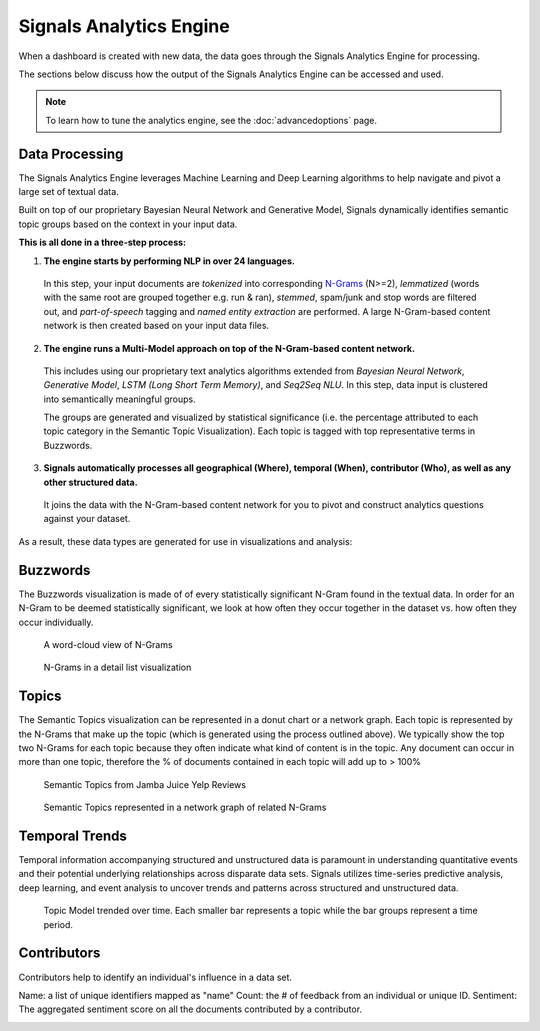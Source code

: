 Signals Analytics Engine
========================


When a dashboard is created with new data, the data goes through the Signals Analytics Engine for processing.


.. image:: journey.png


The sections below discuss how the output of the Signals Analytics Engine can be accessed and used.


.. Note:: To learn how to tune the analytics engine, see the :doc:`advancedoptions` page.


Data Processing
~~~~~~~~~~~~~~~

The Signals Analytics Engine leverages Machine Learning and Deep Learning algorithms to help navigate and pivot a large set of textual data.


Built on top of our proprietary Bayesian Neural Network and Generative Model, Signals dynamically identifies semantic topic groups based on the context in your input data.


**This is all done in a three-step process:**

1. **The engine starts by performing NLP in over 24 languages.**


  In this step, your input documents are *tokenized* into corresponding `N-Grams`_ (N>=2), *lemmatized* (words with the same root are grouped together e.g. run & ran), *stemmed*, spam/junk and stop words are filtered out, and *part-of-speech* tagging and *named entity extraction* are performed. A large N-Gram-based content network is then created based on your input data files. 

.. _N-Grams: https://en.wikipedia.org/wiki/N-gram


2. **The engine runs a Multi-Model approach on top of the N-Gram-based content network.**


  This includes using our proprietary text analytics algorithms extended from *Bayesian Neural Network*, *Generative Model*, *LSTM (Long Short Term Memory)*, and *Seq2Seq NLU*. In this step, data input is clustered into semantically meaningful groups.


  The groups are generated and visualized by statistical significance (i.e. the percentage attributed to each topic category in the Semantic Topic Visualization). Each topic is tagged with top representative terms in Buzzwords.



3. **Signals automatically processes all geographical (Where), temporal (When), contributor (Who), as well as any other structured data.**


  It joins the data with the N-Gram-based content network for you to pivot and construct analytics questions against your dataset.


As a result, these data types are generated for use in visualizations and analysis:


Buzzwords
~~~~~~~~~
The Buzzwords visualization is made of of every statistically significant N-Gram found in the textual data. In order for an N-Gram to be deemed statistically significant, we look at how often they occur together in the dataset vs. how often they occur individually.


.. figure:: cloud.png
  
  A word-cloud view of N-Grams


.. figure:: buzzwordlist.png

  N-Grams in a detail list visualization


Topics
~~~~~~
The Semantic Topics visualization can be represented in a donut chart or a network graph. Each topic is represented by the N-Grams that make up the topic (which is generated using the process outlined above). We typically show the top two N-Grams for each topic because they often indicate what kind of content is in the topic.
Any document can occur in more than one topic, therefore the % of documents contained in each topic will add up to > 100%


.. figure:: topics.png

  Semantic Topics from Jamba Juice Yelp Reviews


.. figure:: topicnetwork.png

  Semantic Topics represented in a network graph of related N-Grams


Temporal Trends
~~~~~~~~~~~~~~~

Temporal information accompanying structured and unstructured data is paramount in understanding quantitative events and their potential underlying relationships across disparate data sets. Signals utilizes time-series predictive analysis, deep learning, and event analysis to uncover trends and patterns across structured and unstructured data.

.. figure:: temporal.png

  Topic Model trended over time. Each smaller bar represents a topic while the bar groups represent a time period.


Contributors
~~~~~~~~~~~~

Contributors help to identify an individual's influence in a data set.

Name: a list of unique identifiers mapped as "name" 
Count: the # of feedback from an individual or unique ID. 
Sentiment: The aggregated sentiment score on all the documents contributed by a contributor. 

.. image:: contributors.png